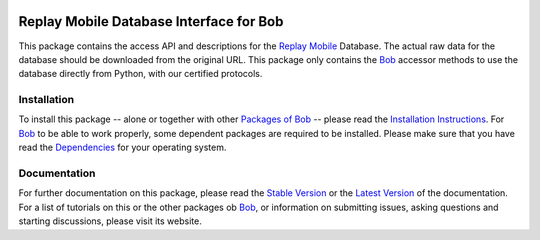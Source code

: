 .. vim: set fileencoding=utf-8 :
.. Manuel Guenther <manuel.guenther@idiap.ch>
.. Fri Oct 31 14:18:57 CET 2014

.. TODO: Should be checked

.. image:: http://img.shields.io/badge/docs-stable-yellow.png
   :target: http://pythonhosted.org/bob.db.replaymobile/index.html
.. image:: http://img.shields.io/badge/docs-latest-orange.png
   :target: https://www.idiap.ch/software/bob/docs/latest/bioidiap/bob.db.replaymobile/master/index.html
.. image:: https://travis-ci.org/bioidiap/bob.db.replay.svg?branch=master
   :target: https://travis-ci.org/bioidiap/bob.db.replaymobile
.. image:: https://coveralls.io/repos/bioidiap/bob.db.replay/badge.png
   :target: https://coveralls.io/r/bioidiap/bob.db.replaymobile
.. image:: https://img.shields.io/badge/github-master-0000c0.png
   :target: https://github.com/bioidiap/bob.db.replaymobile/tree/master
.. image:: http://img.shields.io/pypi/v/bob.db.replay.png
   :target: https://pypi.python.org/pypi/bob.db.replaymobile
.. image:: http://img.shields.io/pypi/dm/bob.db.replay.png
   :target: https://pypi.python.org/pypi/bob.db.replaymobile
.. image:: https://img.shields.io/badge/original-data--files-a000a0.png
   :target: http://www.idiap.ch/dataset/replaymobile

===================================================
 Replay Mobile Database Interface for Bob
===================================================

This package contains the access API and descriptions for the `Replay Mobile`_ Database.
The actual raw data for the database should be downloaded from the original URL.
This package only contains the Bob_ accessor methods to use the database directly from Python, with our certified protocols.


Installation
------------
To install this package -- alone or together with other `Packages of Bob <https://github.com/idiap/bob/wiki/Packages>`_ -- please read the `Installation Instructions <https://github.com/idiap/bob/wiki/Installation>`_.
For Bob_ to be able to work properly, some dependent packages are required to be installed.
Please make sure that you have read the `Dependencies <https://github.com/idiap/bob/wiki/Dependencies>`_ for your operating system.

Documentation
-------------
For further documentation on this package, please read the `Stable Version <http://pythonhosted.org/bob.db.replay/index.html>`_ or the `Latest Version <https://www.idiap.ch/software/bob/docs/latest/bioidiap/bob.db.replay/master/index.html>`_ of the documentation.
For a list of tutorials on this or the other packages ob Bob_, or information on submitting issues, asking questions and starting discussions, please visit its website.

.. _bob: https://www.idiap.ch/software/bob
.. _replay mobile: http://www.idiap.ch/dataset/replaymobile


